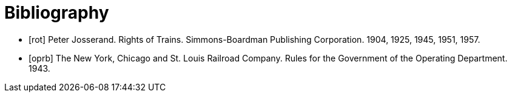 [bibliography]
= Bibliography

- [[rot]][rot] Peter Josserand.  Rights of Trains.  Simmons-Boardman Publishing Corporation.  1904, 1925, 1945, 1951, 1957.
- [[oprb]][oprb] The New York, Chicago and St. Louis Railroad Company.  Rules for the Government of the Operating Department. 1943.
